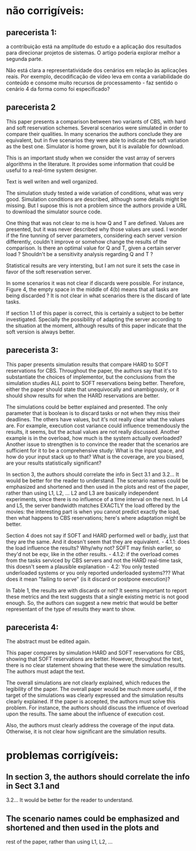 
* não corrigíveis:
** parecerista 1:
a contribuição está na amplitude do estudo e a aplicação dos
resultados para direcionar projetos de sistemas. O artigo poderia
explorar melhor a segunda parte.

Não está clara a representatividade dos cenários em relação às
aplicações reais. Por exemplo, decodificação de vídeo leva em conta a
variabilidade do conteúdo e consome muito recursos de processamento -
faz sentido o cenário 4 da forma como foi especificado?

** parecerista 2

This paper presents a comparison between two variants of CBS, with hard
and soft reservation schemes. Several scenarios were simulated in order
to compare their qualities. In many scenarios the authors conclude they
are equivalent, but in five scenarios they were able to indicate the
soft variation as the best one. Simulator is home grown, but it is
available for download.

This is an important study when we consider the vast array of servers
algorithms in the literature. It provides some information that could be
useful to a real-time system designer.

Text is well writen and well organized.

The simulation study tested a wide variation of conditions, what was
very good. Simulation conditions are described, although some details
might be missing. But I supose this is not a problem since the authors
provide a URL to download the simulator source code.

One thing that was not clear to me is how Q and T are defined. Values
are presented, but it was never described why those values are used. I
wonder if the fine tunning of server parameters, considering each server
version differently, couldn´t improve or somehow change the results of
the comparison. Is there an optimal value for Q and T, given a certain
server load ? Shouldn't be a sensitivity analysis regarding Q and T ?

Statistical results are very intersting, but I am not sure it sets the
case in favor of the soft reservation server.

In some scenarios it was not clear if discards were possible. For
instance, Figure 4, the empty space in the middle of 4(b) means that all
tasks are being discarded ? It is not clear in what scenarios there is
the discard of late tasks.

If section 1.1 of this paper is correct, this is certainly a subject to
be better investigated. Specially the possibility of adapting the server
according to the situation at the moment, although results of this paper
indicate that the soft version is always better.


** parecerista 3:

This paper presents simulation results that compare HARD to SOFT
reservations for CBS.  Throughout the paper, the authors say that it's
to substantiate the choices of implementor, but the conclusions from
the simulation studies ALL point to SOFT reservations being better.
Therefore, either the paper should state that unequivocally and
unambigously, or it should show results for when the HARD reservations
are better.

The simulations could be better explained and presented.  The only
parameter that is boolean is to discard tasks or not when they miss
their deadlines.  The others have values, but it's not really clear what
the values are.  For example, execution cost variance could influence
tremendously the results, it seems, but the actual values are not really
discussed.  Another example is in the overload, how much is the system
actually overloaded? Another issue to strengthen is to convince the
reader that the scenarios are sufficient for it to be a comprehensive
study: What is the input space, and how do your input stack up to that?
What is the coverage, are you biased, are your results statistically
significant?

In section 3, the authors should correlate the info in Sect 3.1 and
3.2...   It would be better for the reader to understand. The scenario
names could be emphasized and shortened and then used in the plots and
rest of the paper, rather than using L1, L2, ... L2 and L3 are basically
independent experiments, since there is no influence of a time interval
on the next.   In L4 and L5, the server bandwidth matches EXACTLY the
load offered by the movies: the interesting part is when you cannot
predict exactly the load, then what happens to CBS reservations; here's
where adaptation might be better.

Section 4 does not say if SOFT and HARD performed well or badly, just
that they are the same.  And it doesn't seem that they are equivalent. -
4.1.1: does the load influence the results?  Why/why not?  SOFT may
finish earlier, so they'd not be eqv, like in the other results. -
4.1.2: if the overload comes from the tasks serviced by CBS servers and
not the HARD real-time task, this doesn't seem a plausible explanation -
4.2: You only tested underloaded systems or you only reported
underloaded systems???  What does it mean "failing to serve" (is it
discard or postpone execution)?

In Table 1, the results are with discards or not?  It seems important to
report these metrics and the text suggests that a single existing metric
is not good enough.  So, the authors can suggest a new metric that would
be better representant of the type of results they want to show.

** parecerista 4:


  The abstract must be edited again.

 This paper compares by simulation HARD and SOFT reservations for CBS,
 showing that SOFT reservations are better. However, throughout the text,
 there is no clear statement showing that these were the simulation
 results. The authors must adapt the text.

 The overall simulations are not clearly explained, which reduces the
 legibility of the paper. The overall paper would be much more useful, if
 the target of the simulations was clearly expressed and the simulation
 results clearly explained. If the paper is accepted, the authors must
 solve this problem. For instance, the authors should discuss the
 influence of overload upon the results. The same about the influence of
 execution cost.

 Also, the authors must clearly address the coverage of the input data.
 Otherwise, it is not clear how significant are the simulation results.

* problemas corrigíveis:

** In section 3, the authors should correlate the info in Sect 3.1 and
3.2...   It would be better for the reader to understand. 

** The scenario names could be emphasized and shortened and then used in the plots and
rest of the paper, rather than using L1, L2, ...

